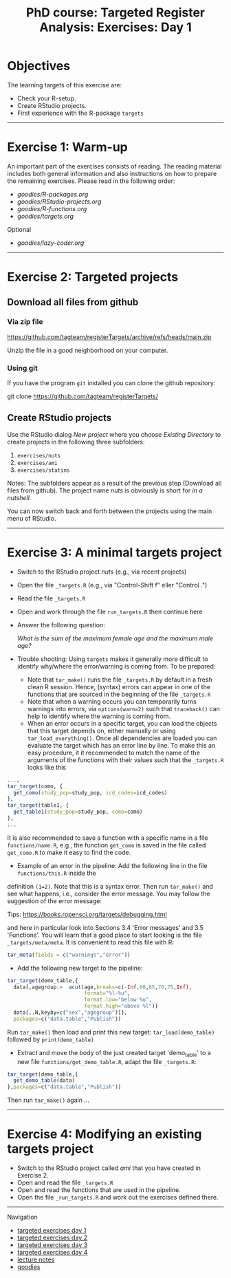 #+TITLE: PhD course: Targeted Register Analysis: Exercises: Day 1

* Objectives

The learning targets of this exercise are:

- Check your R-setup.
- Create RStudio projects.
- First experience with the R-package =targets= 

----------------------------------------------------------------------

* Exercise 1: Warm-up

An important part of the exercises consists of reading. The reading
material includes both general information and also instructions on
how to prepare the remaining exercises. Please read in the following
order:

-  [[goodies/R-packages.org]]
-  [[goodies/RStudio-projects.org]]
-  [[goodies/R-functions.org]]
-  [[goodies/targets.org]]
Optional
-  [[goodies/lazy-coder.org]]

----------------------------------------------------------------------

* Exercise 2: Targeted projects

** Download all files from github

*** Via zip file

https://github.com/tagteam/registerTargets/archive/refs/heads/main.zip

Unzip the file in a good neighborhood on your computer. 

*** Using git

If you have the program =git= installed you can clone the github repository:

git clone https://github.com/tagteam/registerTargets/

** Create RStudio projects

Use the RStudio dialog /New project/ where you choose /Existing Directory/ 
to create projects in the
following three subfolders:

1. =exercises/nuts=
2. =exercises/ami=
3. =exercises/statins=

Notes: The subfolders appear as a result of the previous step
(Download all files from github).  The project name /nuts/ is
obviously is short for /in a nutshell/.

You can now switch back and forth between the projects using the main menu of RStudio.

----------------------------------------------------------------------

* Exercise 3: A minimal targets project

- Switch to the RStudio project /nuts/ (e.g., via recent projects)
- Open the file =_targets.R= (e.g., via "Control-Shift f" eller "Control .") 
- Read the file =_targets.R=
- Open and work through the file =run_targets.R= then continue here
- Answer the following question:

 /What is the sum of the maximum female age and the maximum male age?/    

- Trouble shooting: Using =targets= makes it generally more difficult
  to identify why/where the error/warning is coming from. To be prepared:
  + Note that =tar_make()= runs the file =_targets.R= by default in a fresh clean R
    session. Hence, (syntax) errors can appear in one of the functions
    that are sourced in the beginning of the file =_targets.R=
  + Note that when a warning occurs you can temporarily turns warnings into
    errors, via =options(warn=2)= such that =traceback()= can help to identify where the warning is coming from.  
  + When an error occurs in a specific target, you can load the
    objects that this target depends on, either manually or using
    =tar_load_everything()=.  Once all dependencies are loaded you can
    evaluate the target which has an error line by line. To make this an easy procedure, it
    it recommended to match the name of the arguments of the functions with their values such that
    the =_targets.R= looks like this 
#+BEGIN_SRC R  :results output raw  :exports code  :session *R* :cache yes  :eval never
    ...,
    tar_target(como, {
      get_como(study_pop=study_pop, icd_codes=icd_codes)
    },
    tar_target(table1, {
      get_table1(study_pop=study_pop, como=como)
    },
    ...
#+END_SRC    
  It is also recommended to save a function with a specific name in a
  file =functions/name.R=, e.g., the function =get_como= is saved in the file
  called =get_como.R= to make it easy to find the code.
  + Example of an error in the pipeline: Add the following line in the file =functions/this.R= inside the
  definition =(1=2)=. Note that this is a syntax error. Then run =tar_make()= and see what happens,
  i.e., consider the error message. You may follow the suggestion of the error message:
  
 Tips: https://books.ropensci.org/targets/debugging.html

 and here in particular look into Sections 3.4 'Error messages' and 3.5 'Functions'. You will learn that
 a good place to start looking is the file =_targets/meta/meta=. It is convenient to read this file with
 R:
 #+ATTR_LATEX: :options otherkeywords={}, deletekeywords={}
 #+BEGIN_SRC R  :results output raw  :exports code  :session *R* :cache yes  
  tar_meta(fields = c("warnings","error"))
 #+END_SRC

- Add the following new target to the pipeline: 
 
#+BEGIN_SRC R  :results output raw  :exports code  :session *R* :cache yes  
tar_target(demo_table,{
  data[,agegroup:=  acut(age,breaks=c(-Inf,60,65,70,75,Inf),
                         format="%l-%u",
                         format.low="below %u",
                         format.high="above %l")]
  data[,.N,keyby=c("sex","agegroup")]},
  packages=c("data.table","Publish"))
#+END_SRC

  Run =tar_make()= then load and print this new target:
  =tar_load(demo_table)= followed by =print(demo_table)=
- Extract and move the body of the just created target 'demo_table' to a new file
  =functions/get_demo_table.R=, adapt the file =_targets.R=:
#+BEGIN_SRC R  :results output raw  :exports code  :session *R* :cache yes  
tar_target(demo_table,{
  get_demo_table(data)
},packages=c("data.table","Publish"))
#+END_SRC  
  Then run =tar_make()= again ...
----------------------------------------------------------------------

* Exercise 4: Modifying an existing targets project

- Switch to the RStudio project called /ami/ that you have created in Exercise 2.
- Open and read the file =_targets.R=
- Open and read the functions that are used in the pipeline.
- Open the file =_run_targets.R= and work out the exercises defined there.

# Footer:
------------------------------------------------------------------------------------------------------
**** Navigation
- [[https://github.com/tagteam/registerTargets/blob/main/exercises/targeted-exercises-day1.org][targeted exercises day 1]]
- [[https://github.com/tagteam/registerTargets/blob/main/exercises/targeted-exercises-day2.org][targeted exercises day 2]]
- [[https://github.com/tagteam/registerTargets/blob/main/exercises/targeted-exercises-day3.org][targeted exercises day 3]]
- [[https://github.com/tagteam/registerTargets/blob/main/exercises/targeted-exercises-day4.org][targeted exercises day 4]]
- [[https://github.com/tagteam/registerTargets/blob/main/lecturenotes][lecture notes]]
- [[https://github.com/tagteam/registerTargets/blob/main/exercises/goodies][goodies]]
